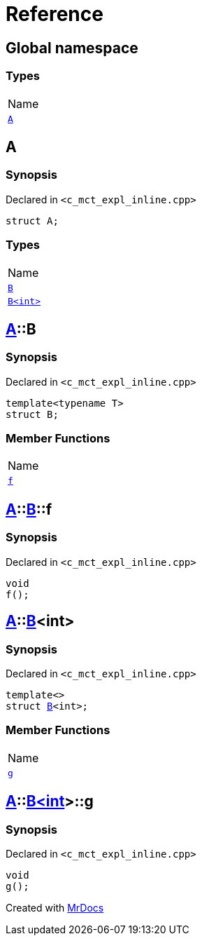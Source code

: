 = Reference
:mrdocs:

[#index]
== Global namespace

=== Types

[cols=1]
|===
| Name
| <<A,`A`>> 
|===

[#A]
== A

=== Synopsis

Declared in `&lt;c&lowbar;mct&lowbar;expl&lowbar;inline&period;cpp&gt;`

[source,cpp,subs="verbatim,replacements,macros,-callouts"]
----
struct A;
----

=== Types

[cols=1]
|===
| Name
| <<A-B-04,`B`>> 
| <<A-B-01,`B&lt;int&gt;`>> 
|===

[#A-B-04]
== <<A,A>>::B

=== Synopsis

Declared in `&lt;c&lowbar;mct&lowbar;expl&lowbar;inline&period;cpp&gt;`

[source,cpp,subs="verbatim,replacements,macros,-callouts"]
----
template&lt;typename T&gt;
struct B;
----

=== Member Functions

[cols=1]
|===
| Name
| <<A-B-04-f,`f`>> 
|===

[#A-B-04-f]
== <<A,A>>::<<A-B-04,B>>::f

=== Synopsis

Declared in `&lt;c&lowbar;mct&lowbar;expl&lowbar;inline&period;cpp&gt;`

[source,cpp,subs="verbatim,replacements,macros,-callouts"]
----
void
f();
----

[#A-B-01]
== <<A,A>>::<<A-B-04,B>>&lt;int&gt;

=== Synopsis

Declared in `&lt;c&lowbar;mct&lowbar;expl&lowbar;inline&period;cpp&gt;`

[source,cpp,subs="verbatim,replacements,macros,-callouts"]
----
template&lt;&gt;
struct <<A-B-04,B>>&lt;int&gt;;
----

=== Member Functions

[cols=1]
|===
| Name
| <<A-B-01-g,`g`>> 
|===

[#A-B-01-g]
== <<A,A>>::<<A-B-01,B&lt;int&gt;>>::g

=== Synopsis

Declared in `&lt;c&lowbar;mct&lowbar;expl&lowbar;inline&period;cpp&gt;`

[source,cpp,subs="verbatim,replacements,macros,-callouts"]
----
void
g();
----


[.small]#Created with https://www.mrdocs.com[MrDocs]#
